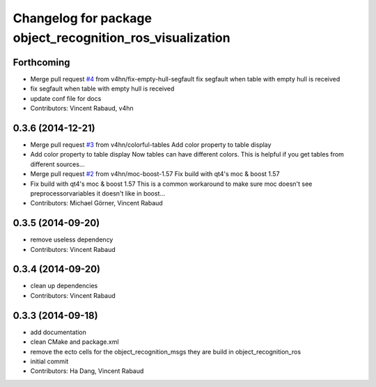 ^^^^^^^^^^^^^^^^^^^^^^^^^^^^^^^^^^^^^^^^^^^^^^^^^^^^^^^^^^
Changelog for package object_recognition_ros_visualization
^^^^^^^^^^^^^^^^^^^^^^^^^^^^^^^^^^^^^^^^^^^^^^^^^^^^^^^^^^

Forthcoming
-----------
* Merge pull request `#4 <https://github.com/wg-perception/object_recognition_ros_visualization/issues/4>`_ from v4hn/fix-empty-hull-segfault
  fix segfault when table with empty hull is received
* fix segfault when table with empty hull is received
* update conf file for docs
* Contributors: Vincent Rabaud, v4hn

0.3.6 (2014-12-21)
------------------
* Merge pull request `#3 <https://github.com/wg-perception/object_recognition_ros_visualization/issues/3>`_ from v4hn/colorful-tables
  Add color property to table display
* Add color property to table display
  Now tables can have different colors.
  This is helpful if you get tables from different sources...
* Merge pull request `#2 <https://github.com/wg-perception/object_recognition_ros_visualization/issues/2>`_ from v4hn/moc-boost-1.57
  Fix build with qt4's moc & boost 1.57
* Fix build with qt4's moc & boost 1.57
  This is a common workaround to make sure moc doesn't see
  preprocessorvariables it doesn't like in boost...
* Contributors: Michael Görner, Vincent Rabaud

0.3.5 (2014-09-20)
------------------
* remove useless dependency
* Contributors: Vincent Rabaud

0.3.4 (2014-09-20)
------------------
* clean up dependencies
* Contributors: Vincent Rabaud

0.3.3 (2014-09-18)
------------------
* add documentation
* clean CMake and package.xml
* remove the ecto cells for the object_recognition_msgs
  they are build in object_recognition_ros
* initial commit
* Contributors: Ha Dang, Vincent Rabaud
